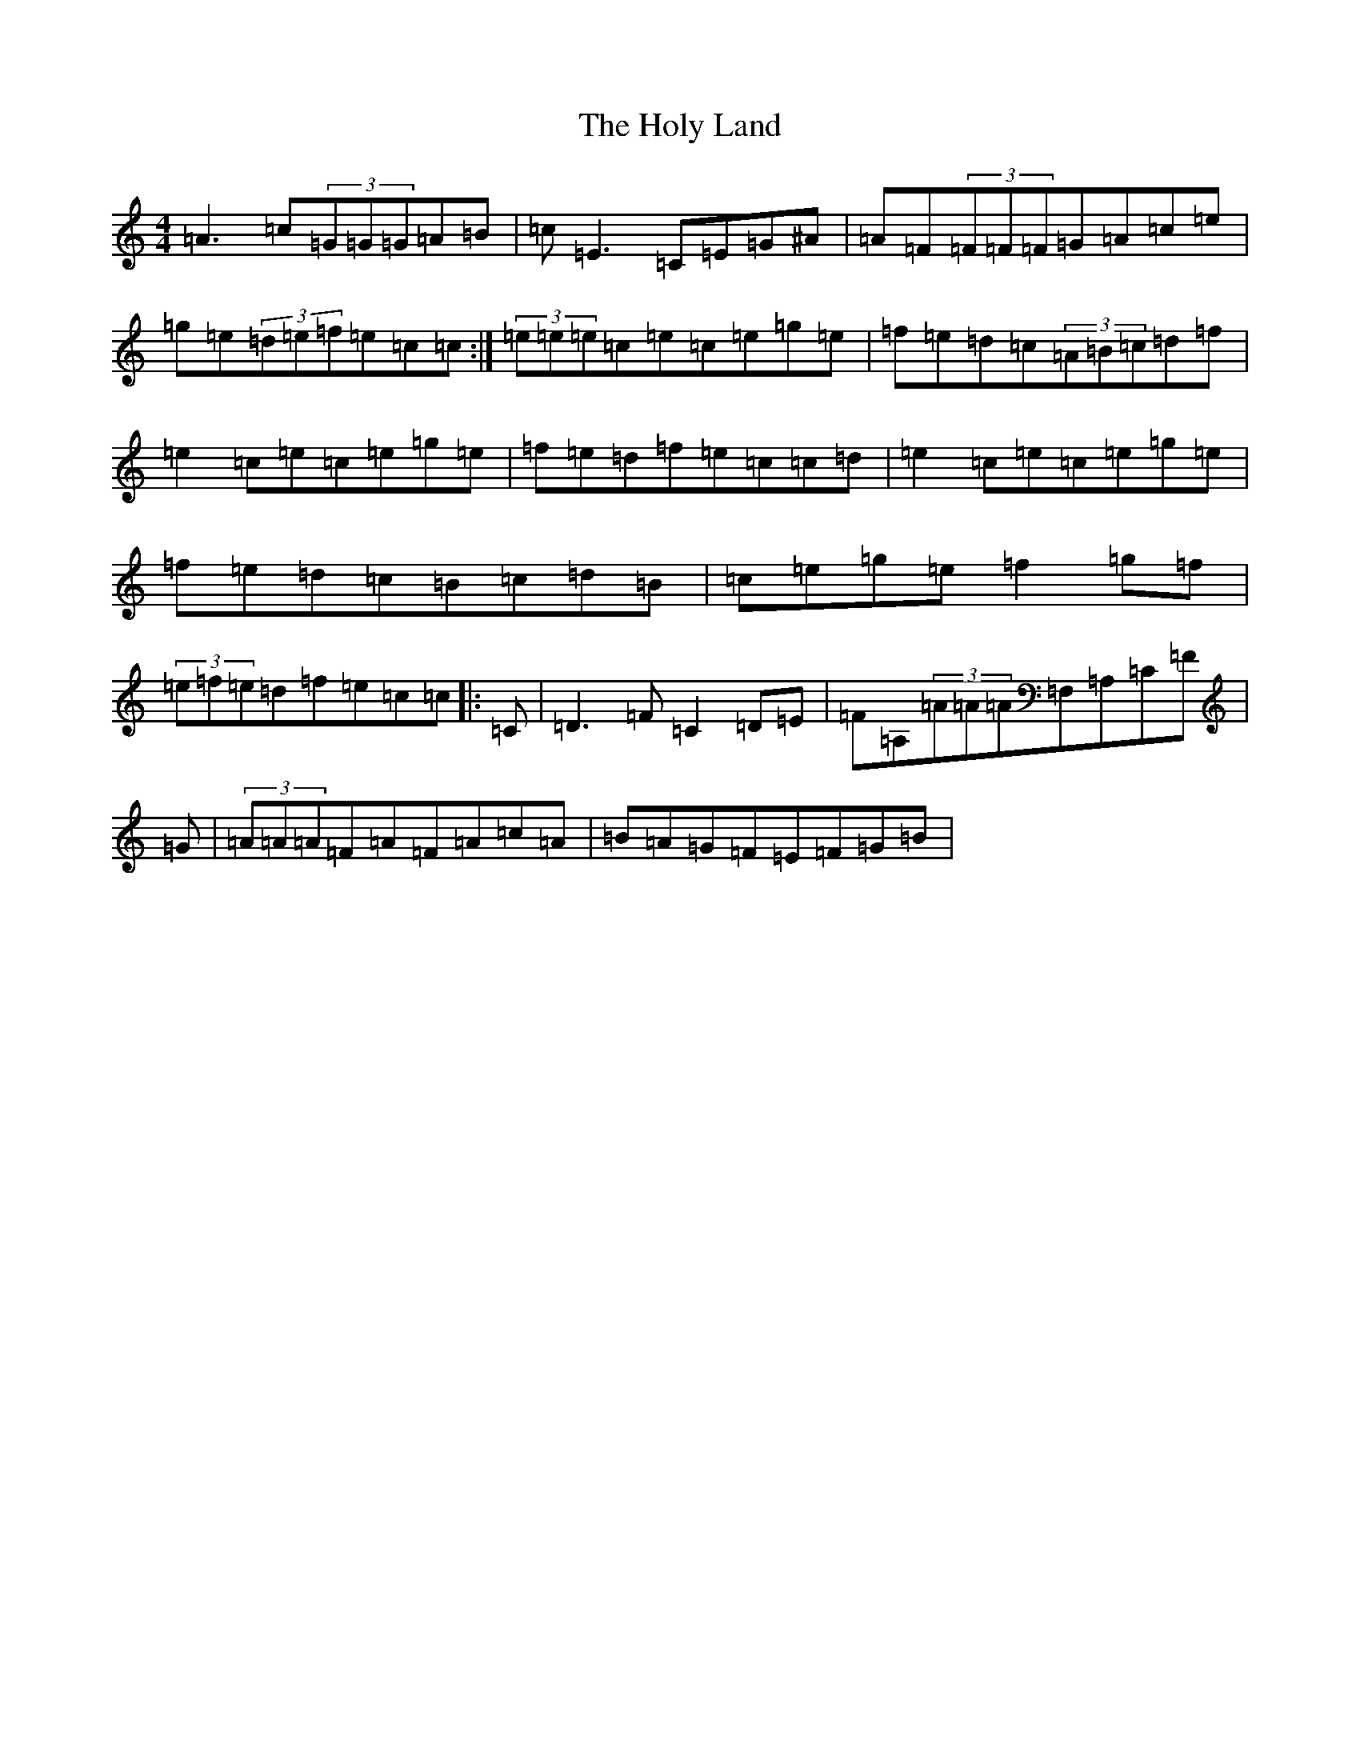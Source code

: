 X: 9260
T: Holy Land, The
S: https://thesession.org/tunes/616#setting13633
Z: D Major
R: reel
M:4/4
L:1/8
K: C Major
=A3=c(3=G=G=G=A=B|=c=E3=C=E=G^A|=A=F(3=F=F=F=G=A=c=e|=g=e(3=d=e=f=e=c=c:|(3=e=e=e=c=e=c=e=g=e|=f=e=d=c(3=A=B=c=d=f|=e2=c=e=c=e=g=e|=f=e=d=f=e=c=c=d|=e2=c=e=c=e=g=e|=f=e=d=c=B=c=d=B|=c=e=g=e=f2=g=f|(3=e=f=e=d=f=e=c=c|:=C|=D3=F=C2=D=E|=F=A,(3=A=A=A=F,=A,=C=F|=G|(3=A=A=A=F=A=F=A=c=A|=B=A=G=F=E=F=G=B|